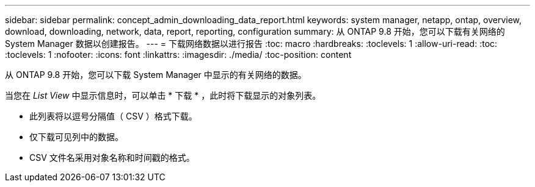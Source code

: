 ---
sidebar: sidebar 
permalink: concept_admin_downloading_data_report.html 
keywords: system manager, netapp, ontap, overview, download, downloading, network, data, report, reporting, configuration 
summary: 从 ONTAP 9.8 开始，您可以下载有关网络的 System Manager 数据以创建报告。 
---
= 下载网络数据以进行报告
:toc: macro
:hardbreaks:
:toclevels: 1
:allow-uri-read: 
:toc: 
:toclevels: 1
:nofooter: 
:icons: font
:linkattrs: 
:imagesdir: ./media/
:toc-position: content


[role="lead"]
从 ONTAP 9.8 开始，您可以下载 System Manager 中显示的有关网络的数据。

当您在 _List View_ 中显示信息时，可以单击 * 下载 * ，此时将下载显示的对象列表。

* 此列表将以逗号分隔值（ CSV ）格式下载。
* 仅下载可见列中的数据。
* CSV 文件名采用对象名称和时间戳的格式。


